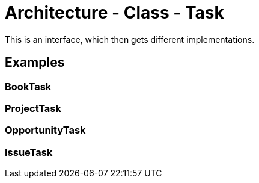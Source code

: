 = Architecture - Class - Task

This is an interface, which then gets different implementations.

== Examples

=== BookTask

=== ProjectTask

=== OpportunityTask

=== IssueTask
